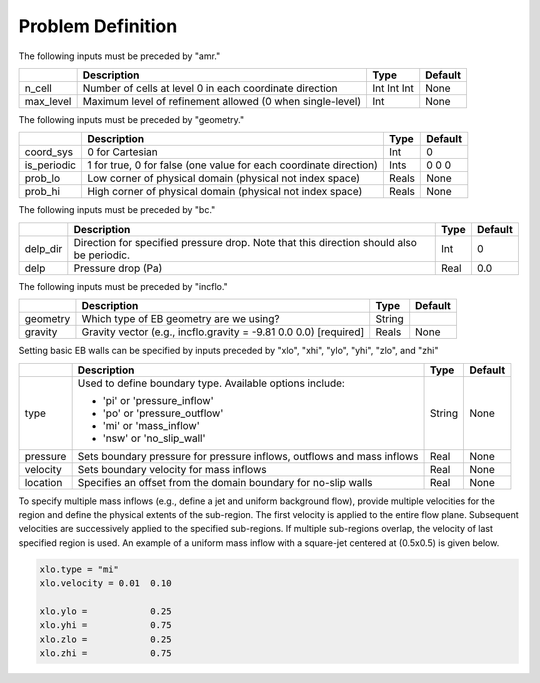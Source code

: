 Problem Definition
==================

The following inputs must be preceded by "amr."

+-------------------+-----------------------------------------------------------------------+-------------+-----------+
|                   | Description                                                           |   Type      | Default   |
+===================+=======================================================================+=============+===========+
| n_cell            | Number of cells at level 0 in each coordinate direction               | Int Int Int | None      |
+-------------------+-----------------------------------------------------------------------+-------------+-----------+
| max_level         | Maximum level of refinement allowed (0 when single-level)             |    Int      | None      |
+-------------------+-----------------------------------------------------------------------+-------------+-----------+

The following inputs must be preceded by "geometry."

+-----------------+-----------------------------------------------------------------------+-------------+-----------+
|                 | Description                                                           |   Type      | Default   |
+=================+=======================================================================+=============+===========+
| coord_sys       | 0 for Cartesian                                                       |   Int       |   0       |
+-----------------+-----------------------------------------------------------------------+-------------+-----------+
| is_periodic     | 1 for true, 0 for false (one value for each coordinate direction)     |   Ints      | 0 0 0     |
+-----------------+-----------------------------------------------------------------------+-------------+-----------+
| prob_lo         | Low corner of physical domain (physical not index space)              |   Reals     | None      |
+-----------------+-----------------------------------------------------------------------+-------------+-----------+
| prob_hi         | High corner of physical domain (physical not index space)             |   Reals     | None      |
+-----------------+-----------------------------------------------------------------------+-------------+-----------+

The following inputs must be preceded by "bc."

+-----------------+-----------------------------------------------------------------------+-------------+-----------+
|                 | Description                                                           |   Type      | Default   |
+=================+=======================================================================+=============+===========+
| delp_dir        | Direction for specified pressure drop. Note that this direction       |   Int       |   0       |
|                 | should also be periodic.                                              |             |           |
+-----------------+-----------------------------------------------------------------------+-------------+-----------+
| delp            | Pressure drop (Pa)                                                    |   Real      |   0.0     |
+-----------------+-----------------------------------------------------------------------+-------------+-----------+


The following inputs must be preceded by "incflo."

+----------------------+-------------------------------------------------------------------------+----------+-----------+
|                      | Description                                                             |   Type   | Default   |
+======================+=========================================================================+==========+===========+
| geometry             | Which type of EB geometry are we using?                                 |   String |           |
+----------------------+-------------------------------------------------------------------------+----------+-----------+
| gravity              | Gravity vector (e.g., incflo.gravity = -9.81  0.0  0.0) [required]      |  Reals   |  None     |
+----------------------+-------------------------------------------------------------------------+----------+-----------+


Setting basic EB walls can be specified by inputs preceded by "xlo", "xhi", "ylo", "yhi", "zlo", and "zhi"

+--------------------+---------------------------------------------------------------------------+-------------+-----------+
|                    | Description                                                               |   Type      | Default   |
+====================+===========================================================================+=============+===========+
| type               | Used to define boundary type. Available options include:                  |  String     |  None     |
|                    |                                                                           |             |           |
|                    | * 'pi'  or 'pressure_inflow'                                              |             |           |
|                    | * 'po'  or 'pressure_outflow'                                             |             |           |
|                    | * 'mi'  or 'mass_inflow'                                                  |             |           |
|                    | * 'nsw' or 'no_slip_wall'                                                 |             |           |
+--------------------+---------------------------------------------------------------------------+-------------+-----------+
| pressure           | Sets boundary pressure for pressure inflows, outflows and mass inflows    |    Real     |  None     |
+--------------------+---------------------------------------------------------------------------+-------------+-----------+
| velocity           | Sets boundary velocity for mass inflows                                   |    Real     |  None     |
+--------------------+---------------------------------------------------------------------------+-------------+-----------+
| location           | Specifies an offset from the domain boundary for no-slip walls            |    Real     |  None     |
+--------------------+---------------------------------------------------------------------------+-------------+-----------+

To specify multiple mass inflows (e.g., define a jet and uniform background flow), provide multiple velocities for the region and define the physical extents of the sub-region. The first velocity is applied to the entire flow plane. Subsequent velocities are successively applied to the specified sub-regions. If multiple sub-regions overlap, the velocity of last specified region is used. An example of a uniform mass inflow with a square-jet centered at (0.5x0.5) is given below.


.. code-block:: none

   xlo.type = "mi"
   xlo.velocity = 0.01  0.10

   xlo.ylo =            0.25
   xlo.yhi =            0.75
   xlo.zlo =            0.25
   xlo.zhi =            0.75



